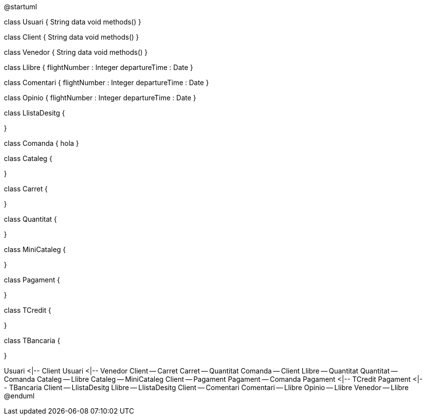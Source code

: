 @startuml

class Usuari {
  String data
  void methods()
}

class Client {
  String data
  void methods()
}

class Venedor {
  String data
  void methods()
}

class Llibre {
  flightNumber : Integer
  departureTime : Date
}

class Comentari {
  flightNumber : Integer
  departureTime : Date
}

class Opinio {
  flightNumber : Integer
  departureTime : Date
}


class LlistaDesitg {

}

class Comanda {
hola
}

class Cataleg {

}

class Carret {

}

class Quantitat {

}

class MiniCataleg {

}

class Pagament {

}

class TCredit {

}

class TBancaria {

}


Usuari <|-- Client
Usuari <|-- Venedor
Client -- Carret
Carret -- Quantitat
Comanda -- Client
Llibre -- Quantitat
Quantitat -- Comanda
Cataleg -- Llibre
Cataleg -- MiniCataleg
Client -- Pagament
Pagament -- Comanda
Pagament <|-- TCredit
Pagament <|-- TBancaria
Client -- LlistaDesitg
Llibre -- LlistaDesitg
Client -- Comentari
Comentari -- Llibre
Opinio -- Llibre
Venedor -- Llibre
@enduml

